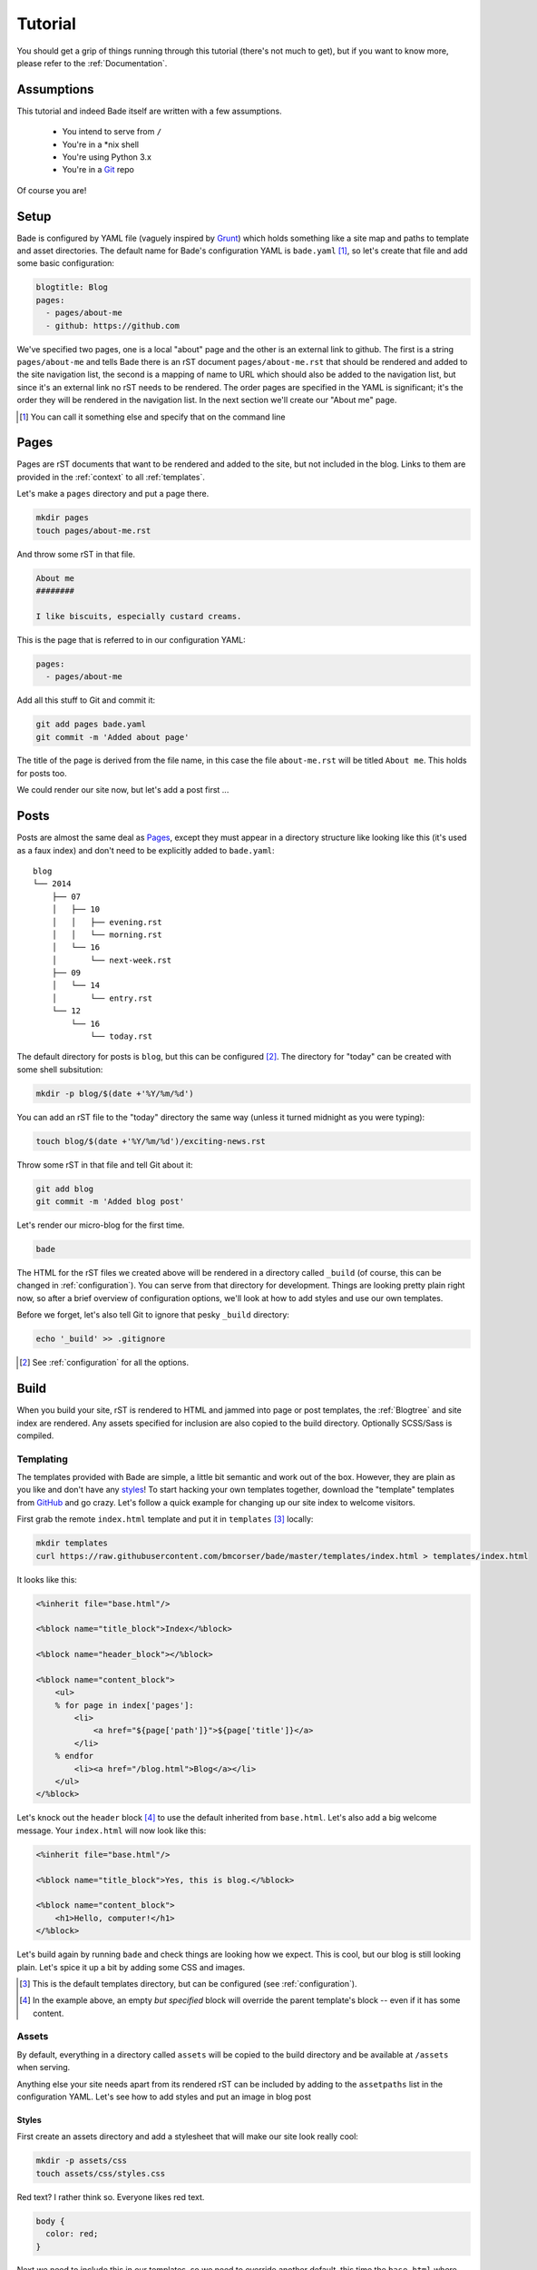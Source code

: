 .. _tutorial:

Tutorial
########

You should get a grip of things running through this tutorial (there's not much
to get), but if you want to know more, please refer to the
:ref:`Documentation`.

Assumptions
===========

This tutorial and indeed Bade itself are written with a few assumptions.

    - You intend to serve from ``/``
    - You're in a \*nix shell
    - You're using Python 3.x
    - You're in a Git_ repo

Of course you are!

.. _Git: http://www.git-scm.com/

Setup
=====
Bade is configured by YAML file (vaguely inspired by Grunt_) which holds
something like a site map and paths to template and asset directories. The
default name for Bade's configuration YAML is ``bade.yaml`` [#]_, so let's
create that file and add some basic configuration:

.. _Grunt: http://gruntjs.com/

.. code-block:: yaml

    blogtitle: Blog
    pages:
      - pages/about-me
      - github: https://github.com

We've specified two pages, one is a local "about" page and the other is an
external link to github. The first is a string ``pages/about-me`` and tells
Bade there is an rST document ``pages/about-me.rst`` that should be rendered
and added to the site navigation list, the second is a mapping of name to URL
which should also be added to the navigation list, but since it's an external
link no rST needs to be rendered. The order pages are specified in the YAML is
significant; it's the order they will be rendered in the navigation list. In
the next section we'll create our "About me" page.

.. [#] You can call it something else and specify that on the command line


Pages
=====

Pages are rST documents that want to be rendered and added to the site, but not
included in the blog. Links to them are provided in the :ref:`context` to all
:ref:`templates`.

Let's make a ``pages`` directory and put a page there.

.. code-block:: bash

    mkdir pages
    touch pages/about-me.rst

And throw some rST in that file.

.. code-block:: rst

    About me
    ########

    I like biscuits, especially custard creams.

This is the page that is referred to in our configuration YAML:

.. code-block:: yaml

    pages:
      - pages/about-me

Add all this stuff to Git and commit it:

.. code-block:: shell

    git add pages bade.yaml
    git commit -m 'Added about page'

The title of the page is derived from the file name, in this case the file
``about-me.rst`` will be titled ``About me``. This holds for posts too.

We could render our site now, but let's add a post first ...

.. _posts:

Posts
=====

Posts are almost the same deal as Pages_, except they must appear in a
directory structure like looking like this (it's used as a faux index) and
don't need to be explicitly added to ``bade.yaml``::

    blog
    └── 2014
        ├── 07
        │   ├── 10
        │   │   ├── evening.rst
        │   │   └── morning.rst
        │   └── 16
        │       └── next-week.rst
        ├── 09
        │   └── 14
        │       └── entry.rst
        └── 12
            └── 16
                └── today.rst

The default directory for posts is ``blog``, but this can be configured [#]_. The
directory for "today" can be created with some shell subsitution:

.. code-block:: shell

    mkdir -p blog/$(date +'%Y/%m/%d')

You can add an rST file to the "today" directory the same way (unless it turned
midnight as you were typing):

.. code-block:: shell

    touch blog/$(date +'%Y/%m/%d')/exciting-news.rst

Throw some rST in that file and tell Git about it:

.. code-block:: shell

    git add blog
    git commit -m 'Added blog post'

Let's render our micro-blog for the first time.

.. code-block:: shell

    bade

The HTML for the rST files we created above will be rendered in a directory
called ``_build`` (of course, this can be changed in :ref:`configuration`). You
can serve from that directory for development. Things are looking pretty plain
right now, so after a brief overview of configuration options, we'll look at
how to add styles and use our own templates.

Before we forget, let's also tell Git to ignore that pesky ``_build``
directory:

.. code-block:: shell

    echo '_build' >> .gitignore

.. [#] See :ref:`configuration` for all the options.

Build
=====

When you build your site, rST is rendered to HTML and jammed into page or post
templates, the :ref:`Blogtree` and site index are rendered. Any assets
specified for inclusion are also copied to the build directory. Optionally
SCSS/Sass is compiled.

Templating
----------
The templates provided with Bade are simple, a little bit semantic and work out
of the box. However, they are plain as you like and don't have any styles_! To
start hacking your own templates together, download the "template" templates
from GitHub_ and go crazy. Let's follow a quick example for changing up our
site index to welcome visitors.

.. _GitHub: https://github.com/bmcorser/bade/tree/master/templates

First grab the remote ``index.html`` template and put it in ``templates`` [#]_
locally:

.. code-block:: shell

    mkdir templates
    curl https://raw.githubusercontent.com/bmcorser/bade/master/templates/index.html > templates/index.html

It looks like this:

.. code-block:: mako

    <%inherit file="base.html"/>

    <%block name="title_block">Index</%block>

    <%block name="header_block"></%block>

    <%block name="content_block">
        <ul>
        % for page in index['pages']:
            <li>
                <a href="${page['path']}">${page['title']}</a>
            </li>
        % endfor
            <li><a href="/blog.html">Blog</a></li>
        </ul>
    </%block>

Let's knock out the ``header`` block [#]_ to use the default inherited from
``base.html``. Let's also add a big welcome message. Your ``index.html`` will
now look like this:

.. code-block:: mako

    <%inherit file="base.html"/>

    <%block name="title_block">Yes, this is blog.</%block>

    <%block name="content_block">
        <h1>Hello, computer!</h1>
    </%block>

Let's build again by running ``bade`` and check things are looking how we
expect. This is cool, but our blog is still looking plain. Let's spice it up a
bit by adding some CSS and images.

.. [#] This is the default templates directory, but can be configured (see
       :ref:`configuration`).
.. [#] In the example above, an empty *but specified* block will override the
       parent template's block -- even if it has some content.

Assets
------
By default, everything in a directory called ``assets`` will be copied to the
build directory and be available at ``/assets`` when serving.

Anything else your site needs apart from its rendered rST can be included by
adding to the ``assetpaths`` list in the configuration YAML. Let's see how to
add styles and put an image in blog post

Styles
^^^^^^
First create an assets directory and add a stylesheet that will make our site
look really cool:

.. code-block:: shell

    mkdir -p assets/css
    touch assets/css/styles.css

Red text? I rather think so. Everyone likes red text.

.. code-block:: css

    body {
      color: red;
    }

Next we need to include this in our templates, so we need to override another
default, this time the ``base.html`` where our ``<head>`` is specified. Let's
grab is like we did before:

.. code-block:: shell

    curl https://raw.githubusercontent.com/bmcorser/bade/master/templates/base.html > templates/base.html

The base template is pretty simple, it pretty much just provides a few blocks
to override:

.. code-block:: mako

    <html>
        <head>
            <meta charset="UTF-8">
            <title><%block name="title_block">${title}</%block></title>
        </head>
        <body>
            <%block name="header_block">
                <%include file="header.html" />
            </%block>
            <%block name="content_block" />
            <%block name="footer_block" />
        </body>
    </html>

Add the ``<link>`` somewhere in the ``<head>`` the path should treat the build
directory as root:

.. code-block:: html

    <link href="/assets/css/styles.css" rel="stylesheet" type="text/css" />

Build the site by invoking ``bade`` and check the technique! It's all red, yo.

Images
^^^^^^

Including images in the build is as easy as dumping them in the assets
directory. Local images can then be referenced from your rST in an ``image``
directive. Let's try it, first let's get an image in our assets directory:

.. code-block:: shell

    mkdir assets/images
    curl https://www.python.org/static/img/python-logo@2x.png > assets/images/python.png

Then alter ``pages/about-me.rst`` to reference this image:

.. code-block:: rst

    About me
    ########

    I like biscuits, especially custard creams.

    I write ...

    .. image:: /assets/images/python.png

.. _dotgraph:

``dot-graph`` directive
=======================
Sometimes we all like to draw a graph, but how to store it in plaintext? One
answer is to use DOT. The directive for a graph written in DOT might look
something like this:

.. code-block:: rst

    .. dot-graph:: /assets/images/graph.svg

        digraph G {
            a -> b -> c;
            b -> d;
        }

This would render an SVG to the build directory that was available to the DOM
at the address provided.

There's `a PDF`_ describing DOT syntax in more detail, but `the Wikipedia
article`_ is also an excellent reference.

.. WARNING::

    This directive directive depends on `Graphviz`_ binaries being available
    (available on Homebrew and APT).

.. _`Graphviz`: http://www.graphviz.org/
.. _`a PDF`: http://www.graphviz.org/Documentation/dotguide.pdf
.. _`the Wikipedia article`: http://en.wikipedia.org/wiki/DOT_%28graph_description_language%29

Debugging templates
===================
Bade hooks into Mako's excellent debugging output with the ``--debug`` flag.
Once the build is completed, there'll be a message pointing you to files to
inspect through the browser::

    Debug HTML written to: ../_build/about.html

